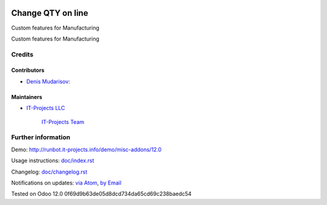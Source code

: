 .. image:: https://img.shields.io/badge/license-LGPL--3-blue.png
   :target: https://www.gnu.org/licenses/lgpl
   :alt: License: LGPL-3

==========================
 Change QTY on line
==========================

Custom features for Manufacturing

Custom features for Manufacturing

Credits
=======

Contributors
------------
* `Denis Mudarisov <https://it-projects.info/team/trojikman>`__:

Maintainers
-----------
* `IT-Projects LLC <https://it-projects.info>`__

      `IT-Projects Team <https://www.it-projects.info/team>`__

Further information
===================

Demo: http://runbot.it-projects.info/demo/misc-addons/12.0

Usage instructions: `<doc/index.rst>`_

Changelog: `<doc/changelog.rst>`_

Notifications on updates: `via Atom <https://github.com/it-projects-llc/misc-addons/commits/12.0/mrp_workorder_qty.atom>`_, `by Email <https://blogtrottr.com/?subscribe=https://github.com/it-projects-llc/misc-addons/commits/12.0/mrp_workorder_qty.atom>`_

Tested on Odoo 12.0 0f69d9b63de05d8dcd734da65cd69c238baedc54
